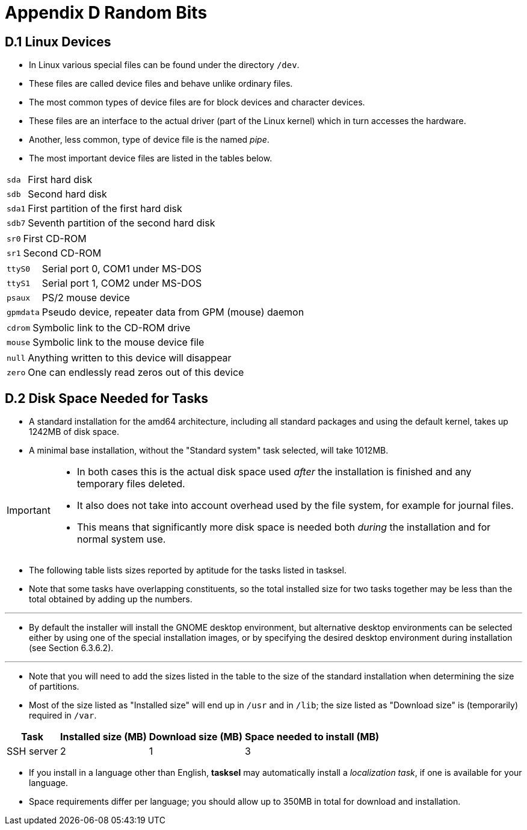 = Appendix D Random Bits

== D.1 Linux Devices

* In Linux various special files can be found under the directory `/dev`.
* These files are called device files and behave unlike ordinary files.
* The most common types of device files are for block devices and character
  devices.
* These files are an interface to the actual driver (part of the Linux kernel)
  which in turn accesses the hardware.
* Another, less common, type of device file is the named _pipe_.
* The most important device files are listed in the tables below.

[%autowidth,cols="m,d"]
|===
|sda	|First hard disk
|sdb	|Second hard disk
|sda1	|First partition of the first hard disk
|sdb7	|Seventh partition of the second hard disk
|===

[%autowidth,cols="m,d"]
|===
|sr0	|First CD-ROM
|sr1	|Second CD-ROM
|===

[%autowidth,cols="m,d"]
|===
|ttyS0	|Serial port 0, COM1 under MS-DOS
|ttyS1	|Serial port 1, COM2 under MS-DOS
|psaux	|PS/2 mouse device
|gpmdata|Pseudo device, repeater data from GPM (mouse) daemon
|===

[%autowidth,cols="m,d"]
|===
|cdrom	|Symbolic link to the CD-ROM drive
|mouse	|Symbolic link to the mouse device file
|===

[%autowidth,cols="m,d"]
|===
|null	|Anything written to this device will disappear
|zero	|One can endlessly read zeros out of this device
|===

== D.2 Disk Space Needed for Tasks

* A standard installation for the amd64 architecture, including all standard
  packages and using the default kernel, takes up 1242MB of disk space.
* A minimal base installation, without the "Standard system" task selected,
  will take 1012MB.

[IMPORTANT]
====
* In both cases this is the actual disk space used _after_ the installation is
  finished and any temporary files deleted.
* It also does not take into account overhead used by the file system, for
  example for journal files.
* This means that significantly more disk space is needed both _during_ the
  installation and for normal system use.
====

* The following table lists sizes reported by aptitude for the tasks listed in
  tasksel.
* Note that some tasks have overlapping constituents, so the total installed
  size for two tasks together may be less than the total obtained by adding up
  the numbers.

'''

* By default the installer will install the GNOME desktop environment, but
  alternative desktop environments can be selected either by using one of the
  special installation images, or by specifying the desired desktop
  environment during installation (see Section 6.3.6.2).

'''

* Note that you will need to add the sizes listed in the table to the size of
  the standard installation when determining the size of partitions.
* Most of the size listed as "Installed size" will end up in `/usr` and in
  `/lib`; the size listed as "Download size" is (temporarily) required in
  `/var`.

[%autowidth]
|===
|Task		|Installed size (MB)	|Download size (MB)	|Space needed to install (MB)

|SSH server	|2						|1					|3
|===

* If you install in a language other than English, *tasksel* may automatically
  install a _localization task_, if one is available for your language.
* Space requirements differ per language; you should allow up to 350MB in
  total for download and installation.
